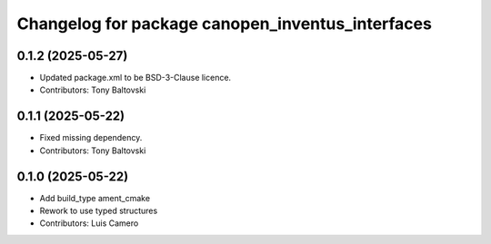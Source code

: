 ^^^^^^^^^^^^^^^^^^^^^^^^^^^^^^^^^^^^^^^^^^^^^^^^^
Changelog for package canopen_inventus_interfaces
^^^^^^^^^^^^^^^^^^^^^^^^^^^^^^^^^^^^^^^^^^^^^^^^^

0.1.2 (2025-05-27)
------------------
* Updated package.xml to be BSD-3-Clause licence.
* Contributors: Tony Baltovski

0.1.1 (2025-05-22)
------------------
* Fixed missing dependency.
* Contributors: Tony Baltovski

0.1.0 (2025-05-22)
------------------
* Add build_type ament_cmake
* Rework to use typed structures
* Contributors: Luis Camero
